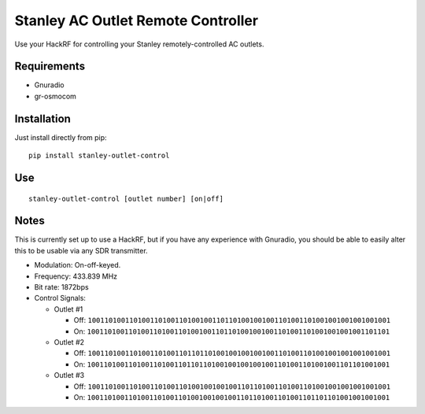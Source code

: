 Stanley AC Outlet Remote Controller
===================================

Use your HackRF for controlling your Stanley remotely-controlled AC outlets.

Requirements
------------

* Gnuradio
* gr-osmocom

Installation
------------

Just install directly from pip::

    pip install stanley-outlet-control


Use
---

::

    stanley-outlet-control [outlet number] [on|off]

Notes
-----

This is currently set up to use a HackRF, but if you have any experience with
Gnuradio, you should be able to easily alter this to be usable via any
SDR transmitter.

* Modulation: On-off-keyed.
* Frequency: 433.839 MHz
* Bit rate: 1872bps
* Control Signals:

  * Outlet #1

    * Off: ``1001101001101001101001101001001101101001001001101001101001001001001001001``
    * On: ``1001101001101001101001101001001101101001001001101001101001001001001101101``

  * Outlet #2

    * Off: ``1001101001101001101001101101101001001001001001101001101001001001001001001``
    * On: ``1001101001101001101001101101101001001001001001101001101001001101101001001``

  * Outlet #3

    * Off: ``1001101001101001101001101001001001001101101001101001101001001001001001001``
    * On: ``1001101001101001101001101001001001001101101001101001101101101001001001001``

